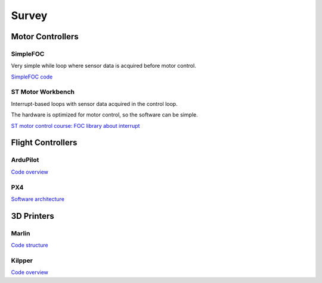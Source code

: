 .. _architecture_survey:

======
Survey
======

Motor Controllers
=================

SimpleFOC
---------

Very simple while loop where sensor data is acquired before motor control.

`SimpleFOC code <https://docs.simplefoc.com/code>`_

ST Motor Workbench
------------------

Interrupt-based loops with sensor data acquired in the control loop.

The hardware is optimized for motor control, so the software can be simple.

`ST motor control course: FOC library about interrupt
<https://www.youtube.com/watch?v=ctN6wYqE970&list=PLnMKNibPkDnFxzg5RExF_MNOxX6wfT95M&index=10>`_

Flight Controllers
==================

ArduPilot
---------

.. image:: https://ardupilot.org/dev/_images/copter-architecture.png
   :alt: ArduPilot Architecture
   :align: center
   :width: 100%

`Code overview <https://ardupilot.org/dev/docs/apmcopter-code-overview.html>`_

PX4
---

.. image:: https://docs.px4.io/main/assets/PX4_Architecture.BOZwmjrc.svg
   :alt: PX4 Architecture
   :align: center
   :width: 100%

`Software architecture <https://docs.px4.io/main/en/concept/architecture.html>`_

3D Printers
===========

Marlin
------

`Code structure <https://marlinfw.org/docs/development/code_structure.html>`_

Kilpper
-------

`Code overview <https://www.klipper3d.org/Code_Overview.html>`_
